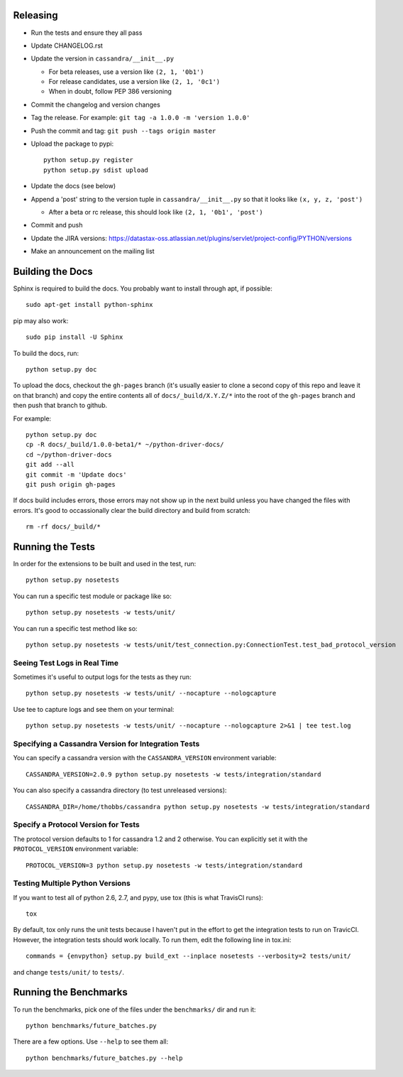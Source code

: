 Releasing
=========
* Run the tests and ensure they all pass
* Update CHANGELOG.rst
* Update the version in ``cassandra/__init__.py``

  * For beta releases, use a version like ``(2, 1, '0b1')``
  * For release candidates, use a version like ``(2, 1, '0c1')``
  * When in doubt, follow PEP 386 versioning

* Commit the changelog and version changes
* Tag the release.  For example: ``git tag -a 1.0.0 -m 'version 1.0.0'``
* Push the commit and tag: ``git push --tags origin master``
* Upload the package to pypi::

    python setup.py register
    python setup.py sdist upload

* Update the docs (see below)
* Append a 'post' string to the version tuple in ``cassandra/__init__.py``
  so that it looks like ``(x, y, z, 'post')``

  * After a beta or rc release, this should look like ``(2, 1, '0b1', 'post')``

* Commit and push
* Update the JIRA versions: https://datastax-oss.atlassian.net/plugins/servlet/project-config/PYTHON/versions
* Make an announcement on the mailing list

Building the Docs
=================
Sphinx is required to build the docs. You probably want to install through apt,
if possible::

    sudo apt-get install python-sphinx

pip may also work::

    sudo pip install -U Sphinx

To build the docs, run::

    python setup.py doc

To upload the docs, checkout the ``gh-pages`` branch (it's usually easier to
clone a second copy of this repo and leave it on that branch) and copy the entire
contents all of ``docs/_build/X.Y.Z/*`` into the root of the ``gh-pages`` branch
and then push that branch to github.

For example::

    python setup.py doc
    cp -R docs/_build/1.0.0-beta1/* ~/python-driver-docs/
    cd ~/python-driver-docs
    git add --all
    git commit -m 'Update docs'
    git push origin gh-pages

If docs build includes errors, those errors may not show up in the next build unless
you have changed the files with errors.  It's good to occassionally clear the build
directory and build from scratch::

    rm -rf docs/_build/*

Running the Tests
=================
In order for the extensions to be built and used in the test, run::

    python setup.py nosetests

You can run a specific test module or package like so::

    python setup.py nosetests -w tests/unit/

You can run a specific test method like so::

    python setup.py nosetests -w tests/unit/test_connection.py:ConnectionTest.test_bad_protocol_version

Seeing Test Logs in Real Time
-----------------------------
Sometimes it's useful to output logs for the tests as they run::

    python setup.py nosetests -w tests/unit/ --nocapture --nologcapture

Use tee to capture logs and see them on your terminal::

    python setup.py nosetests -w tests/unit/ --nocapture --nologcapture 2>&1 | tee test.log

Specifying a Cassandra Version for Integration Tests
----------------------------------------------------
You can specify a cassandra version with the ``CASSANDRA_VERSION`` environment variable::

    CASSANDRA_VERSION=2.0.9 python setup.py nosetests -w tests/integration/standard

You can also specify a cassandra directory (to test unreleased versions)::

    CASSANDRA_DIR=/home/thobbs/cassandra python setup.py nosetests -w tests/integration/standard

Specify a Protocol Version for Tests
------------------------------------
The protocol version defaults to 1 for cassandra 1.2 and 2 otherwise.  You can explicitly set
it with the ``PROTOCOL_VERSION`` environment variable::

    PROTOCOL_VERSION=3 python setup.py nosetests -w tests/integration/standard

Testing Multiple Python Versions
--------------------------------
If you want to test all of python 2.6, 2.7, and pypy, use tox (this is what
TravisCI runs)::

    tox

By default, tox only runs the unit tests because I haven't put in the effort
to get the integration tests to run on TravicCI.  However, the integration
tests should work locally.  To run them, edit the following line in tox.ini::

    commands = {envpython} setup.py build_ext --inplace nosetests --verbosity=2 tests/unit/

and change ``tests/unit/`` to ``tests/``.

Running the Benchmarks
======================
To run the benchmarks, pick one of the files under the ``benchmarks/`` dir and run it::

    python benchmarks/future_batches.py

There are a few options.  Use ``--help`` to see them all::

    python benchmarks/future_batches.py --help
